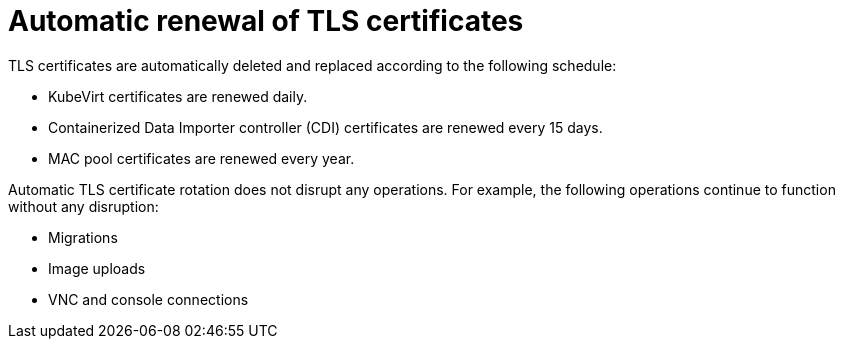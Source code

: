 // Module included in the following assemblies:
//
// * virt/node_maintenance/virt-automatic-certificates.adoc

[id="virt-automatic-certificates-renewal_{context}"]
= Automatic renewal of TLS certificates

TLS certificates are automatically deleted and replaced according to the following schedule:

* KubeVirt certificates are renewed daily.

* Containerized Data Importer controller (CDI)
 certificates are renewed every 15 days.

* MAC pool certificates are renewed every year.

Automatic TLS certificate rotation does not disrupt any operations. For example, the following operations continue to function without any disruption:

* Migrations

* Image uploads

* VNC and console connections
